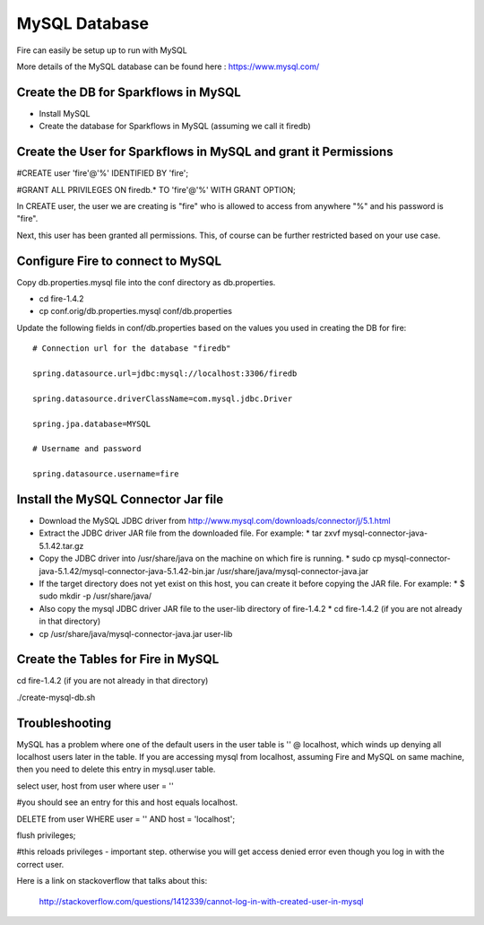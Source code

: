 MySQL Database
==============

Fire can easily be setup up to run with MySQL

More details of the MySQL database can be found here : https://www.mysql.com/

Create the DB for Sparkflows in MySQL
------------------------------------- 

* Install MySQL
* Create the database for Sparkflows in MySQL (assuming we call it firedb)


Create the User for Sparkflows in MySQL and grant it Permissions
-----------------------------------------------------------------
 
#CREATE user 'fire'@'%' IDENTIFIED BY 'fire';

#GRANT ALL PRIVILEGES ON firedb.* TO 'fire'@'%' WITH GRANT OPTION;

 
In CREATE user, the user we are creating is "fire" who is allowed to access from anywhere "%" and his password is "fire".

Next, this user has been granted all permissions. This, of course can be further restricted based on your use case.

Configure Fire to connect to MySQL
----------------------------------

Copy db.properties.mysql file into the conf directory as db.properties.

* cd   fire-1.4.2
* cp   conf.orig/db.properties.mysql   conf/db.properties

 

Update the following fields in conf/db.properties based on the values you used in creating the DB for fire::


    # Connection url for the database "firedb"

    spring.datasource.url=jdbc:mysql://localhost:3306/firedb

    spring.datasource.driverClassName=com.mysql.jdbc.Driver

    spring.jpa.database=MYSQL

    # Username and password

    spring.datasource.username=fire

Install the MySQL Connector Jar file
-------------------------------------

* Download the MySQL JDBC driver from http://www.mysql.com/downloads/connector/j/5.1.html
* Extract the JDBC driver JAR file from the downloaded file. For example:
  * tar zxvf mysql-connector-java-5.1.42.tar.gz
* Copy the JDBC driver into /usr/share/java on the machine on which fire is running.
  * sudo cp mysql-connector-java-5.1.42/mysql-connector-java-5.1.42-bin.jar /usr/share/java/mysql-connector-java.jar
* If the target directory does not yet exist on this host, you can create it before copying the JAR file. For example:
  * $ sudo mkdir -p /usr/share/java/
* Also copy the mysql JDBC driver JAR file to the user-lib directory of fire-1.4.2
  * cd fire-1.4.2    (if you are not already in that directory)
* cp /usr/share/java/mysql-connector-java.jar      user-lib


Create the Tables for Fire in MySQL
----------------------------------- 

cd fire-1.4.2      (if you are not already in that directory)

./create-mysql-db.sh


Troubleshooting
---------------

MySQL has a problem where one of the default users in the user table is '' @ localhost, which winds up denying all localhost users later in the table. If you are accessing mysql from localhost, assuming Fire and MySQL on same machine, then you need to delete this entry in mysql.user table.


select user, host from user where user = ''          

#you should see an entry for this and host equals localhost.

DELETE from user WHERE user = '' AND host = 'localhost';

flush privileges;

#this reloads privileges - important step. otherwise you will get access denied error even though you log in with the correct user.


Here is a link on stackoverflow that talks about this:

            http://stackoverflow.com/questions/1412339/cannot-log-in-with-created-user-in-mysql
            

